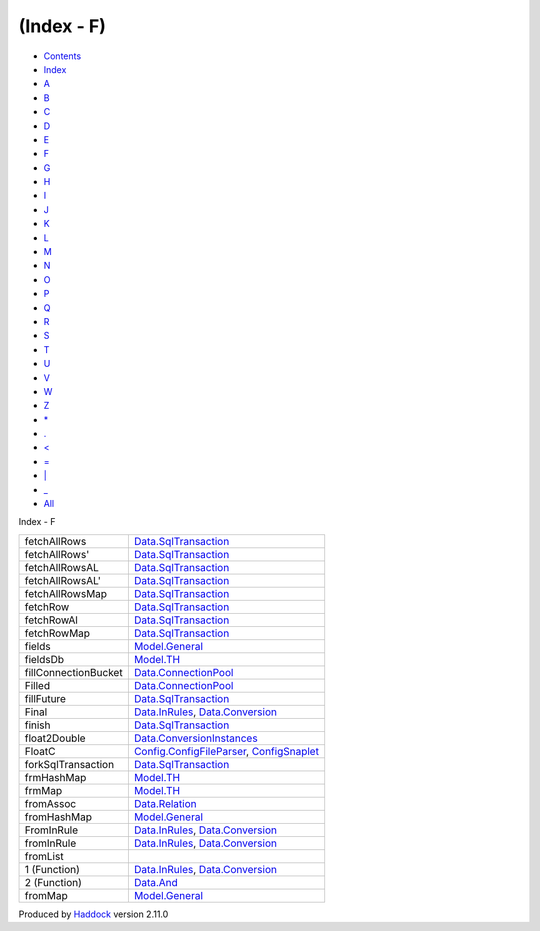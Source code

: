 ===========
(Index - F)
===========

-  `Contents <index.html>`__
-  `Index <doc-index.html>`__

 

-  `A <doc-index-A.html>`__
-  `B <doc-index-B.html>`__
-  `C <doc-index-C.html>`__
-  `D <doc-index-D.html>`__
-  `E <doc-index-E.html>`__
-  `F <doc-index-F.html>`__
-  `G <doc-index-G.html>`__
-  `H <doc-index-H.html>`__
-  `I <doc-index-I.html>`__
-  `J <doc-index-J.html>`__
-  `K <doc-index-K.html>`__
-  `L <doc-index-L.html>`__
-  `M <doc-index-M.html>`__
-  `N <doc-index-N.html>`__
-  `O <doc-index-O.html>`__
-  `P <doc-index-P.html>`__
-  `Q <doc-index-Q.html>`__
-  `R <doc-index-R.html>`__
-  `S <doc-index-S.html>`__
-  `T <doc-index-T.html>`__
-  `U <doc-index-U.html>`__
-  `V <doc-index-V.html>`__
-  `W <doc-index-W.html>`__
-  `Z <doc-index-Z.html>`__
-  `\* <doc-index-42.html>`__
-  `. <doc-index-46.html>`__
-  `< <doc-index-60.html>`__
-  `= <doc-index-61.html>`__
-  `\| <doc-index-124.html>`__
-  `\_ <doc-index-95.html>`__
-  `All <doc-index-All.html>`__

Index - F

+------------------------+------------------------------------------------------------------------------------------------------------------------+
| fetchAllRows           | `Data.SqlTransaction <Data-SqlTransaction.html#v:fetchAllRows>`__                                                      |
+------------------------+------------------------------------------------------------------------------------------------------------------------+
| fetchAllRows'          | `Data.SqlTransaction <Data-SqlTransaction.html#v:fetchAllRows-39->`__                                                  |
+------------------------+------------------------------------------------------------------------------------------------------------------------+
| fetchAllRowsAL         | `Data.SqlTransaction <Data-SqlTransaction.html#v:fetchAllRowsAL>`__                                                    |
+------------------------+------------------------------------------------------------------------------------------------------------------------+
| fetchAllRowsAL'        | `Data.SqlTransaction <Data-SqlTransaction.html#v:fetchAllRowsAL-39->`__                                                |
+------------------------+------------------------------------------------------------------------------------------------------------------------+
| fetchAllRowsMap        | `Data.SqlTransaction <Data-SqlTransaction.html#v:fetchAllRowsMap>`__                                                   |
+------------------------+------------------------------------------------------------------------------------------------------------------------+
| fetchRow               | `Data.SqlTransaction <Data-SqlTransaction.html#v:fetchRow>`__                                                          |
+------------------------+------------------------------------------------------------------------------------------------------------------------+
| fetchRowAl             | `Data.SqlTransaction <Data-SqlTransaction.html#v:fetchRowAl>`__                                                        |
+------------------------+------------------------------------------------------------------------------------------------------------------------+
| fetchRowMap            | `Data.SqlTransaction <Data-SqlTransaction.html#v:fetchRowMap>`__                                                       |
+------------------------+------------------------------------------------------------------------------------------------------------------------+
| fields                 | `Model.General <Model-General.html#v:fields>`__                                                                        |
+------------------------+------------------------------------------------------------------------------------------------------------------------+
| fieldsDb               | `Model.TH <Model-TH.html#v:fieldsDb>`__                                                                                |
+------------------------+------------------------------------------------------------------------------------------------------------------------+
| fillConnectionBucket   | `Data.ConnectionPool <Data-ConnectionPool.html#v:fillConnectionBucket>`__                                              |
+------------------------+------------------------------------------------------------------------------------------------------------------------+
| Filled                 | `Data.ConnectionPool <Data-ConnectionPool.html#v:Filled>`__                                                            |
+------------------------+------------------------------------------------------------------------------------------------------------------------+
| fillFuture             | `Data.SqlTransaction <Data-SqlTransaction.html#v:fillFuture>`__                                                        |
+------------------------+------------------------------------------------------------------------------------------------------------------------+
| Final                  | `Data.InRules <Data-InRules.html#v:Final>`__, `Data.Conversion <Data-Conversion.html#v:Final>`__                       |
+------------------------+------------------------------------------------------------------------------------------------------------------------+
| finish                 | `Data.SqlTransaction <Data-SqlTransaction.html#v:finish>`__                                                            |
+------------------------+------------------------------------------------------------------------------------------------------------------------+
| float2Double           | `Data.ConversionInstances <Data-ConversionInstances.html#v:float2Double>`__                                            |
+------------------------+------------------------------------------------------------------------------------------------------------------------+
| FloatC                 | `Config.ConfigFileParser <Config-ConfigFileParser.html#v:FloatC>`__, `ConfigSnaplet <ConfigSnaplet.html#v:FloatC>`__   |
+------------------------+------------------------------------------------------------------------------------------------------------------------+
| forkSqlTransaction     | `Data.SqlTransaction <Data-SqlTransaction.html#v:forkSqlTransaction>`__                                                |
+------------------------+------------------------------------------------------------------------------------------------------------------------+
| frmHashMap             | `Model.TH <Model-TH.html#v:frmHashMap>`__                                                                              |
+------------------------+------------------------------------------------------------------------------------------------------------------------+
| frmMap                 | `Model.TH <Model-TH.html#v:frmMap>`__                                                                                  |
+------------------------+------------------------------------------------------------------------------------------------------------------------+
| fromAssoc              | `Data.Relation <Data-Relation.html#v:fromAssoc>`__                                                                     |
+------------------------+------------------------------------------------------------------------------------------------------------------------+
| fromHashMap            | `Model.General <Model-General.html#v:fromHashMap>`__                                                                   |
+------------------------+------------------------------------------------------------------------------------------------------------------------+
| FromInRule             | `Data.InRules <Data-InRules.html#t:FromInRule>`__, `Data.Conversion <Data-Conversion.html#t:FromInRule>`__             |
+------------------------+------------------------------------------------------------------------------------------------------------------------+
| fromInRule             | `Data.InRules <Data-InRules.html#v:fromInRule>`__, `Data.Conversion <Data-Conversion.html#v:fromInRule>`__             |
+------------------------+------------------------------------------------------------------------------------------------------------------------+
| fromList               |                                                                                                                        |
+------------------------+------------------------------------------------------------------------------------------------------------------------+
| 1 (Function)           | `Data.InRules <Data-InRules.html#v:fromList>`__, `Data.Conversion <Data-Conversion.html#v:fromList>`__                 |
+------------------------+------------------------------------------------------------------------------------------------------------------------+
| 2 (Function)           | `Data.And <Data-And.html#v:fromList>`__                                                                                |
+------------------------+------------------------------------------------------------------------------------------------------------------------+
| fromMap                | `Model.General <Model-General.html#v:fromMap>`__                                                                       |
+------------------------+------------------------------------------------------------------------------------------------------------------------+

Produced by `Haddock <http://www.haskell.org/haddock/>`__ version 2.11.0
